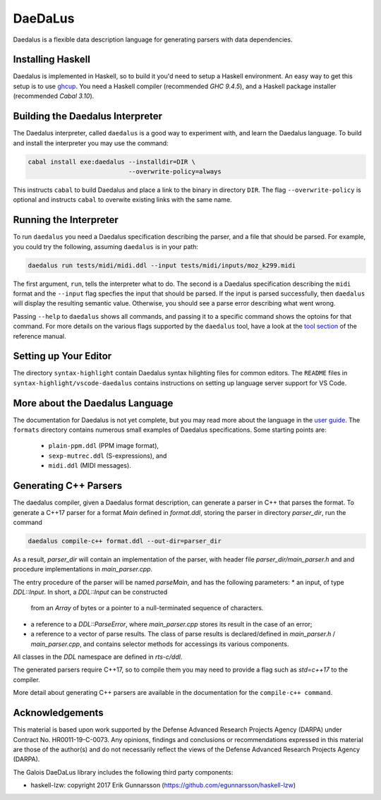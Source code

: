 DaeDaLus
========

Daedalus is a flexible data description language for generating parsers
with data dependencies.


Installing Haskell
------------------

Daedalus is implemented in Haskell, so to build it you'd need to setup
a Haskell environment.  An easy way to get this setup is to use ghcup_.
You need a Haskell compiler (recommended `GHC 9.4.5`), and a Haskell package
installer (recommended `Cabal 3.10`).

.. _ghcup: https://www.haskell.org/ghcup/


Building the Daedalus Interpreter
---------------------------------

The Daedalus interpreter, called ``daedalus`` is a good way to experiment
with, and learn the Daedalus language.  To build and install the interpreter
you may use the command:

.. code-block:: bash

    cabal install exe:daedalus --installdir=DIR \
                               --overwrite-policy=always

This instructs ``cabal`` to build Daedalus and place a link to the binary
in directory ``DIR``.  The flag ``--overwrite-policy`` is optional and
instructs ``cabal`` to overwite existing links with the same name.


Running the Interpreter
-----------------------

To run ``daedalus`` you need a Daedalus specification describing the
parser, and a file that should be parsed.  For example, you could try
the following, assuming ``daedalus`` is in your path:

.. code-block:: bash

  daedalus run tests/midi/midi.ddl --input tests/midi/inputs/moz_k299.midi

The first argument, ``run``, tells the interpreter what to do.
The second is a Daedalus specification describing the ``midi``
format and the ``--input`` flag specfies the input that should be parsed.
If the input is parsed successfully, then ``daedalus`` will display the
resulting semantic value.  Otherwise, you should see a parse error describing
what went wrong.

Passing ``--help`` to ``daedalus`` shows all commands, and passing it to
a specific command shows the optoins for that command.  For more details
on the various flags supported by the ``daedalus`` tool, have a look at
the `tool section`_ of the reference manual.

.. _`tool section`: https://galoisinc.github.io/daedalus/tool-docs/index.html


Setting up Your Editor
----------------------

The directory ``syntax-highlight`` contain Daedalus syntax hilighting
files for common editors.  The ``README`` files in
``syntax-highlight/vscode-daedalus`` contains instructions on setting up
language server support for VS Code.


More about the Daedalus Language
---------------------------------

The documentation for Daedalus is not yet complete, but you may read
more about the language in the `user guide`_. The ``formats`` directory
contains numerous small examples of Daedalus specifications.  Some starting
points are:
  * ``plain-ppm.ddl`` (PPM image format),
  * ``sexp-mutrec.ddl`` (S-expressions), and
  * ``midi.ddl`` (MIDI messages).

.. _`user guide`: https://galoisinc.github.io/daedalus/

Generating C++ Parsers
----------------------

The daedalus compiler, given a Daedalus format description, can
generate a parser in C++ that parses the format. To generate a C++17
parser for a format `Main` defined in `format.ddl`, storing the parser
in directory `parser_dir`, run the command

.. code-block:: bash

   daedalus compile-c++ format.ddl --out-dir=parser_dir

As a result, `parser_dir` will contain an implementation of the
parser, with header file `parser_dir/main_parser.h` and and procedure
implementations in `main_parser.cpp`.

The entry procedure of the parser will be named `parseMain`, and has
the following parameters:
* an input, of type `DDL::Input`. In short, a `DDL::Input` can be constructed
  from an `Array` of bytes or a pointer to a null-terminated sequence
  of characters.
* a reference to a `DDL::ParseError`, where `main_parser.cpp` stores
  its result in the case of an error;
* a reference to a vector of parse results. The class of parse results is declared/defined in `main_parser.h` / `main_parser.cpp`, and contains selector methods for accessings its various components.

All classes in the `DDL` namespace are defined in `rts-c/ddl`.

The generated parsers require C++17, so to compile them you may need
to provide a flag such as `std=c++17` to the compiler.

More detail about generating C++ parsers are available in the documentation
for the ``compile-c++ command``.

.. _`compile-c++ command`: https://galoisinc.github.io/daedalus/tool-docs/daedalus.html#command-compile-c

Acknowledgements
----------------

This material is based upon work supported by the Defense Advanced Research 
Projects Agency (DARPA) under Contract No. HR0011-19-C-0073. Any opinions, 
findings and conclusions or recommendations expressed in this material are 
those of the author(s) and do not necessarily reflect the views of the Defense 
Advanced Research Projects Agency (DARPA).

The Galois DaeDaLus library includes the following third party components:

* haskell-lzw: copyright 2017 Erik Gunnarsson (https://github.com/egunnarsson/haskell-lzw)
